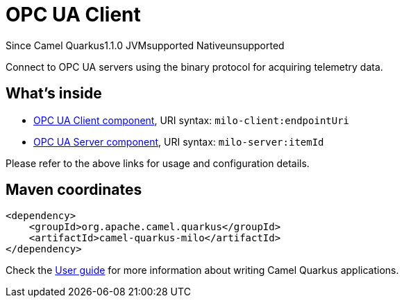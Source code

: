 // Do not edit directly!
// This file was generated by camel-quarkus-maven-plugin:update-extension-doc-page

[[milo]]
= OPC UA Client
:page-aliases: extensions/milo.adoc
:cq-since: 1.1.0
:cq-artifact-id: camel-quarkus-milo
:cq-native-supported: false
:cq-status: Preview
:cq-description: Connect to OPC UA servers using the binary protocol for acquiring telemetry data.
:cq-deprecated: false
:cq-targetRuntime: JVM

[.badges]
[.badge-key]##Since Camel Quarkus##[.badge-version]##1.1.0## [.badge-key]##JVM##[.badge-supported]##supported## [.badge-key]##Native##[.badge-unsupported]##unsupported##

Connect to OPC UA servers using the binary protocol for acquiring telemetry data.

== What's inside

* https://camel.apache.org/components/latest/milo-client-component.html[OPC UA Client component], URI syntax: `milo-client:endpointUri`
* https://camel.apache.org/components/latest/milo-server-component.html[OPC UA Server component], URI syntax: `milo-server:itemId`

Please refer to the above links for usage and configuration details.

== Maven coordinates

[source,xml]
----
<dependency>
    <groupId>org.apache.camel.quarkus</groupId>
    <artifactId>camel-quarkus-milo</artifactId>
</dependency>
----

Check the xref:user-guide/index.adoc[User guide] for more information about writing Camel Quarkus applications.
